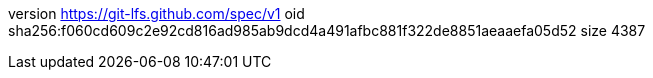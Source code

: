 version https://git-lfs.github.com/spec/v1
oid sha256:f060cd609c2e92cd816ad985ab9dcd4a491afbc881f322de8851aeaaefa05d52
size 4387
